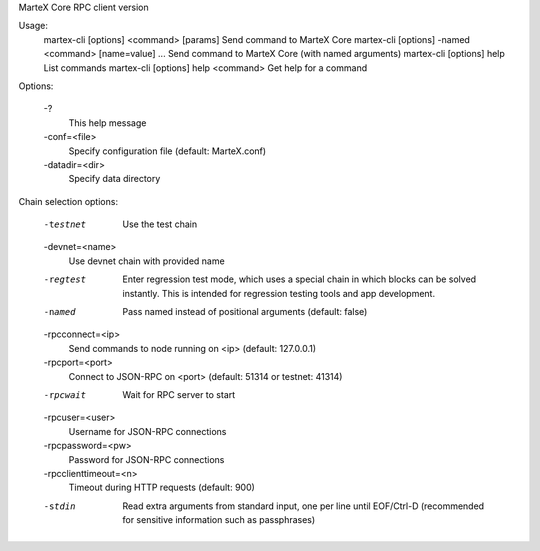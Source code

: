 MarteX Core RPC client version

Usage:
  martex-cli [options] <command> [params]  Send command to MarteX Core
  martex-cli [options] -named <command> [name=value] ... Send command to MarteX Core (with named arguments)
  martex-cli [options] help                List commands
  martex-cli [options] help <command>      Get help for a command

Options:

  -?
       This help message

  -conf=<file>
       Specify configuration file (default: MarteX.conf)

  -datadir=<dir>
       Specify data directory

Chain selection options:

  -testnet
       Use the test chain

  -devnet=<name>
       Use devnet chain with provided name

  -regtest
       Enter regression test mode, which uses a special chain in which blocks
       can be solved instantly. This is intended for regression testing
       tools and app development.

  -named
       Pass named instead of positional arguments (default: false)

  -rpcconnect=<ip>
       Send commands to node running on <ip> (default: 127.0.0.1)

  -rpcport=<port>
       Connect to JSON-RPC on <port> (default: 51314 or testnet: 41314)

  -rpcwait
       Wait for RPC server to start

  -rpcuser=<user>
       Username for JSON-RPC connections

  -rpcpassword=<pw>
       Password for JSON-RPC connections

  -rpcclienttimeout=<n>
       Timeout during HTTP requests (default: 900)

  -stdin
       Read extra arguments from standard input, one per line until EOF/Ctrl-D
       (recommended for sensitive information such as passphrases)

